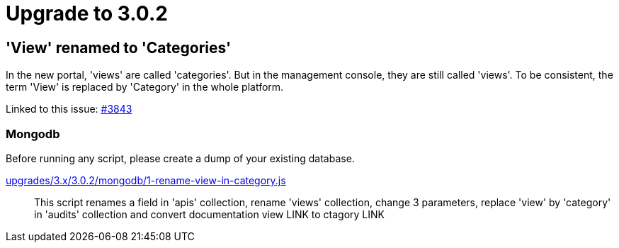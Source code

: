 = Upgrade to 3.0.2

== 'View' renamed to 'Categories'
In the new portal, 'views' are called 'categories'. But in the management console, they are still called 'views'.
To be consistent, the term 'View' is replaced by 'Category' in the whole platform.

Linked to this issue: https://github.com/gravitee-io/issues/issues/3843[#3843]

=== Mongodb

Before running any script, please create a dump of your existing database.

link:https://gh.gravitee.io/gravitee-io/gravitee-api-management/master/gravitee-apim-repository/gravitee-apim-repository-mongodb/src/main/resources/scripts/3.0.2/1-rename-view-in-category.js[upgrades/3.x/3.0.2/mongodb/1-rename-view-in-category.js]::
This script renames a field in 'apis' collection, rename 'views' collection, change 3 parameters, replace 'view' by 'category' in 'audits' collection and convert documentation view LINK to ctagory LINK
